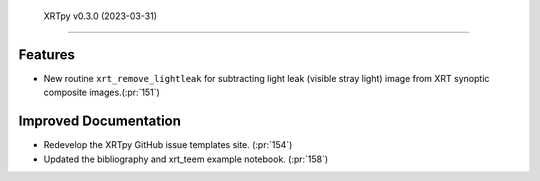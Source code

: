  XRTpy v0.3.0 (2023-03-31)
=========================

Features
--------

- New routine ``xrt_remove_lightleak`` for subtracting light leak (visible stray light)
  image from XRT synoptic composite images.(:pr:`151`)


Improved Documentation
----------------------

- Redevelop the XRTpy GitHub issue templates site. (:pr:`154`)
- Updated the bibliography and xrt_teem example notebook. (:pr:`158`)
